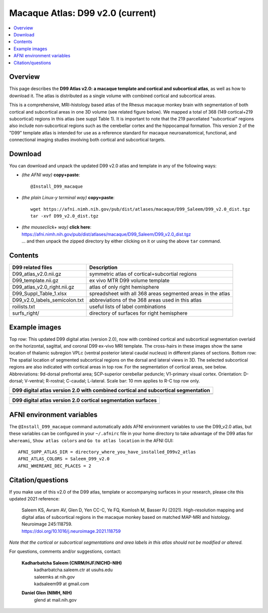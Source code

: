 .. _atlas_d99v2:

**Macaque Atlas: D99 v2.0 (current)**
===============================================================================

.. contents:: :local:

.. highlight:: none


Overview
--------

This page describes the **D99 Atlas v2.0: a macaque template and
cortical and subcortical atlas**, as well as how to download it. The
atlas is distributed as a single volume with combined cortical and
subcortical areas.

This is a comprehensive, MRI-histology based atlas of the Rhesus macaque 
monkey brain with segmentation of both cortical and subcortical areas 
in one 3D volume (see related figure below). We mapped a total of 368 
(149 cortical+219 subcortical) regions in this atlas (see suppl Table 1). 
It is important to note that the 219 parcellated "subcortical" regions also 
include non-subcortical regions such as the cerebellar cortex and the 
hippocampal formation. This version 2 of the "D99" template atlas is 
intended for use as a reference standard for macaque neuroanatomical, 
functional, and connectional imaging studies involving both cortical 
and subcortical targets. 

Download
--------------------------

You can download and unpack the updated D99 v2.0 atlas and template in
any of the following ways:

* *(the AFNI way)* **copy+paste**::

    @Install_D99_macaque

* *(the plain Linux-y terminal way)* **copy+paste**::

    wget https://afni.nimh.nih.gov/pub/dist/atlases/macaque/D99_Saleem/D99_v2.0_dist.tgz
    tar -xvf D99_v2.0_dist.tgz

* | *(the mouseclick+ way)* **click here**:
  | `<https://afni.nimh.nih.gov/pub/dist/atlases/macaque/D99_Saleem/D99_v2.0_dist.tgz>`_
  | \.\.\. and then unpack the zipped directory by either clicking on it
    or using the above ``tar`` command.


Contents
------------------

============================= ======================================================================
D99 related files 		          Description
============================= ======================================================================
D99_atlas_v2.0.nii.gz         symmetric atlas of cortical+subcortial regions
D99_template.nii.gz           ex vivo MTR D99 volume template
D99_atlas_v2.0_right.nii.gz   atlas of only right hemisphere
D99_Suppl_Table_1.xlsx        spreadsheet with all 368 areas segmented areas in the atlas
D99_v2.0_labels_semicolon.txt abbreviations of the 368 areas used in this atlas
roilists.txt                  useful lists of label combinations
surfs_right/                  directory of surfaces for right hemisphere
============================= ======================================================================

Example images
------------------

Top row: This updated D99 digital atlas (version 2.0), now with
combined cortical and subcortical segmentation overlaid on the
horizontal, sagittal, and coronal D99 ex-vivo MRI template. The
cross-hairs in these images show the same location of thalamic
subregion VPLc (ventral posterior lateral caudal nucleus) in different
planes of sections. Bottom row: The spatial location of segmented
subcortical regions on the dorsal and lateral views in 3D. The
selected subcortical regions are also indicated with cortical areas in
top row. For the segmentation of cortical areas, see
below. Abbreviations: 9d-dorsal prefrontal area; SCP-superior
cerebellar peduncle; V1-primary visual cortex.  Orientation: D-dorsal;
V-ventral; R-rostral; C-caudal; L-lateral.  Scale bar: 10 mm applies
to R-C top row only.

.. list-table:: 
   :header-rows: 1
   :widths: 100 

   * - D99 digital atlas version 2.0 with combined cortical and subcortical
       segmentation
   * - .. image:: media/D99_v2.0/img_D99_v2.0_fig1.png
   * - .. image:: media/D99_v2.0/img_D99_v2.0_fig2.png

.. list-table:: 
   :header-rows: 1
   :widths: 100 

   * - D99 digital atlas version 2.0 cortical segmentation surfaces
   * - .. image:: media/D99_v2.0/img_D99_v2.0_fig3.png

AFNI environment variables
----------------------------------

The ``@Install_D99_macaque`` command automatically adds AFNI environment variables to use
the D99_v2.0 atlas, but these variables can be configured in your ``~/.afnirc``
file in your home directory to take advantage of the D99 atlas for ``whereami``,
``Show atlas colors`` and ``Go to atlas location`` in the AFNI GUI::

  AFNI_SUPP_ATLAS_DIR = directory_where_you_have_installed_D99v2_atlas
  AFNI_ATLAS_COLORS = Saleem_D99_v2.0
  AFNI_WHEREAMI_DEC_PLACES = 2


Citation/questions
------------------

If you make use of this v2.0 of the D99 atlas, template or
accompanying surfaces in your research, please cite this updated 2021
reference:

   | Saleem KS, Avram AV, Glen D, Yen CC-C, Ye FQ, Komlosh M, Basser
     PJ (2021). High-resolution mapping and digital atlas of
     subcortical regions in the macaque monkey based on matched
     MAP-MRI and histology. Neuroimage 245:118759.
   | `<https://doi.org/10.1016/j.neuroimage.2021.118759>`_

*Note that the cortical or subcortical segmentations and area labels
in this atlas should not be modified or altered.*

For questions, comments and/or suggestions, contact:

  **Kadharbatcha Saleem (CNRM/HJF/NICHD-NIH)**
    | kadharbatcha.saleem.ctr at usuhs.edu
    | saleemks at nih.gov
    | kadsaleem99 at gmail.com

  **Daniel Glen (NIMH, NIH)**
    | glend at mail.nih.gov
 
